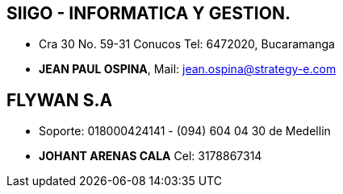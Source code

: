 [[empresas-siigo]]

////
a=&#225; e=&#233; i=&#237; o=&#243; u=&#250;

A=&#193; E=&#201; I=&#205; O=&#211; U=&#218;

n=&#241; N=&#209;
////

== SIIGO - INFORMATICA Y GESTION.

* Cra 30 No. 59-31 Conucos Tel: 6472020, Bucaramanga

* *JEAN PAUL OSPINA*, Mail: jean.ospina@strategy-e.com

==  FLYWAN S.A

* Soporte: 018000424141 - (094) 604 04 30 de Medellin

* *JOHANT ARENAS CALA* Cel: 3178867314